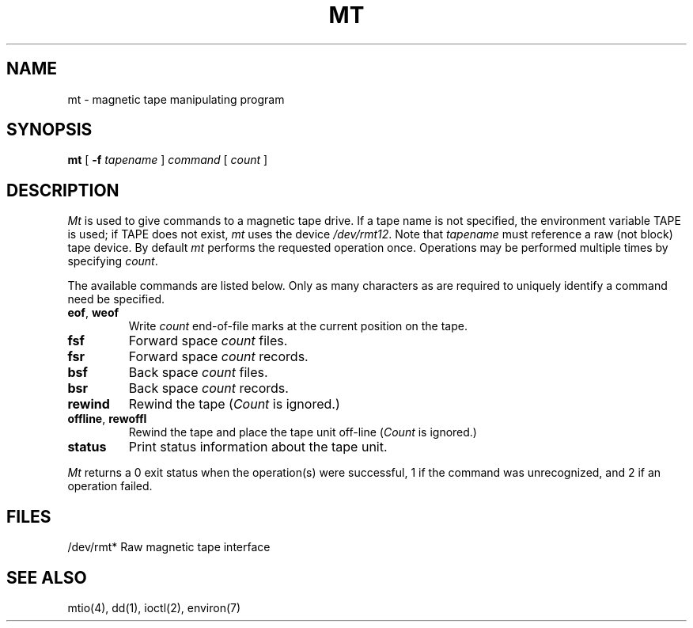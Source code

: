 .\" Copyright (c) 1980 Regents of the University of California.
.\" All rights reserved.  The Berkeley software License Agreement
.\" specifies the terms and conditions for redistribution.
.\"
.\"	@(#)mt.1	5.1 (Berkeley) 4/29/85
.\"
.TH MT 1 "1 April 1983"
.UC 4
.SH NAME
mt \- magnetic tape manipulating program
.SH SYNOPSIS
.B mt
[
.B \-f
.I tapename
]
.I command
[
.I count
]
.SH DESCRIPTION
.I Mt
is used to give commands to a magnetic tape drive.
If a tape name is not specified, the environment variable
TAPE is used;  if TAPE does not exist,
.I mt
uses the device
.IR /dev/rmt12 .
Note
that
.I tapename
must reference a raw (not block) tape device.
By default
.I mt
performs the requested operation once.  Operations
may be performed multiple times by specifying
.IR count .
.PP
The available commands are listed below.  Only as many
characters as are required to uniquely identify a command
need be specified.
.TP
.BR eof , " weof"
Write 
.I count
end-of-file marks at the current position on the tape.
.TP
.B fsf
Forward space
.I count
files.
.TP
.B fsr
Forward space 
.I count
records.
.TP
.B bsf
Back space 
.I count
files.
.TP 
.B bsr
Back space
.I count
records.
.TP
.B rewind
Rewind the tape
.RI ( Count
is ignored.)
.TP
.BR offline , " rewoffl"
Rewind the tape and place the tape unit off-line
.RI ( Count
is ignored.)
.TP
.B status
Print status information about the tape unit.
.PP
.I Mt
returns a 0 exit status when the operation(s) were successful,
1 if the command was unrecognized, and 2 if an operation failed.
.SH FILES
.DT
/dev/rmt*	Raw magnetic tape interface
.SH "SEE ALSO"
mtio(4), dd(1), ioctl(2), environ(7)
